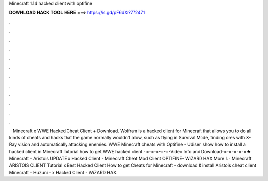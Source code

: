 Minecraft 1.14 hacked client with optifine

𝐃𝐎𝐖𝐍𝐋𝐎𝐀𝐃 𝐇𝐀𝐂𝐊 𝐓𝐎𝐎𝐋 𝐇𝐄𝐑𝐄 ===> https://is.gd/pF6dXi?772471

.

.

.

.

.

.

.

.

.

.

.

.

 · Minecraft x WWE Hacked Cheat Client + Download. Wolfram is a hacked client for Minecraft that allows you to do all kinds of cheats and hacks that the game normally wouldn't allow, such as flying in Survival Mode, finding ores with X-Ray vision and automatically attacking enemies. WWE Minecraft cheats with Optifine - Udisen show how to install a hacked client in Minecraft Tutorial how to get WWE hacked client  · =-=-=-=-=-Video Info and Download-=-=-=-=-=★ Minecraft - Aristois UPDATE x Hacked Client - Minecraft Cheat Mod Client OPTIFINE- WiZARD HAX More I. · Minecraft ARISTOIS CLIENT Tutorial x Best Hacked Client How to get Cheats for Minecraft - download & install Aristois cheat client Minecraft - Huzuni - x Hacked Client - WiZARD HAX.